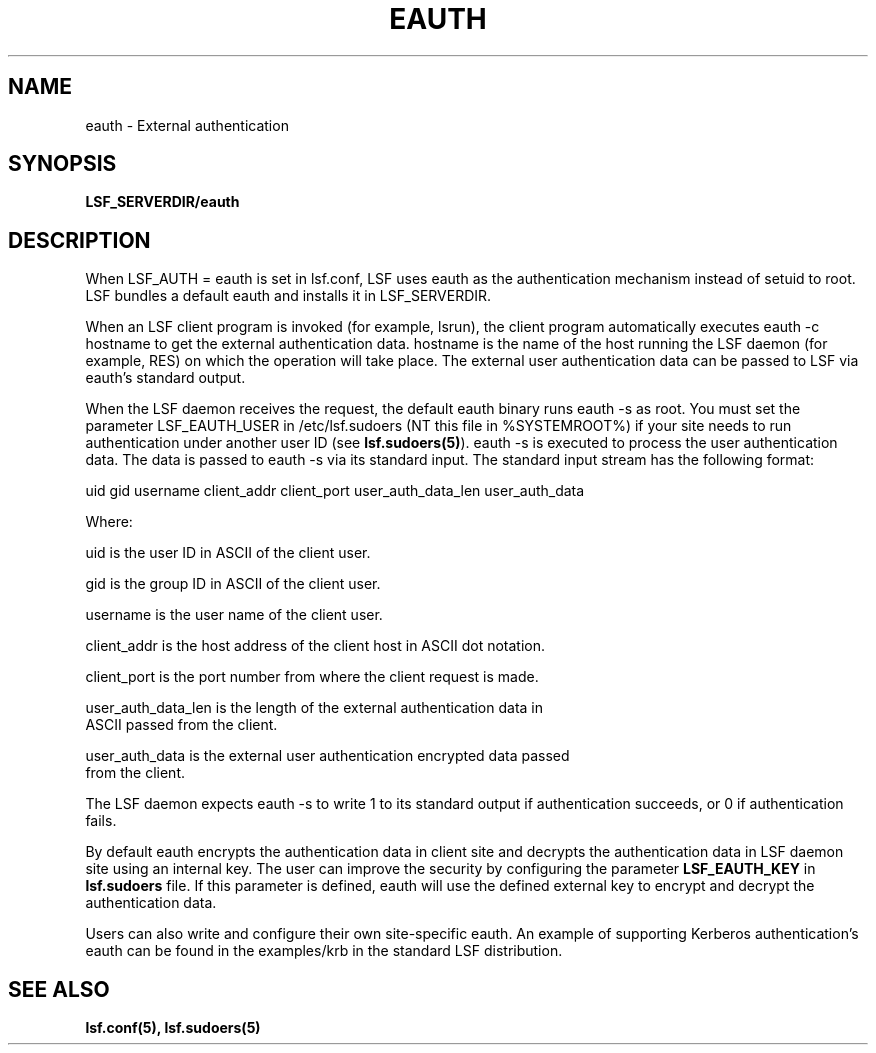 .\" $Id: eauth.8,v 5.4 2000/06/01 19:26:33 bingfeng Exp $
.ds ]W %
.ds ]L
.TH EAUTH 8 "1 August 1998"
.SH NAME
eauth \- External authentication 
.SH SYNOPSIS
\fBLSF_SERVERDIR/eauth
.SH DESCRIPTION
When LSF_AUTH = eauth is set in lsf.conf, LSF uses eauth as the authentication
mechanism instead of setuid to root.  LSF bundles a default eauth and installs
it in LSF_SERVERDIR. 

When an LSF client program is invoked (for example, lsrun), the client program
automatically executes eauth -c hostname to get the external authentication 
data. hostname is the name of the host running the LSF daemon (for example, 
RES) on which the operation will take place.  The external user authentication 
data can be passed to LSF via eauth's standard output.

When the LSF daemon receives the request, the default eauth binary runs 
eauth -s as root. You must set the parameter LSF_EAUTH_USER in /etc/lsf.sudoers 
(NT this file in %SYSTEMROOT%) if your
site needs to run authentication under another user ID (see \fBlsf.sudoers(5)\fR).
eauth -s is executed to process the user authentication data. The data is passed
to eauth -s via its standard input.  The standard input stream has the following
format:

uid gid username client_addr client_port  user_auth_data_len user_auth_data

Where:

    uid is  the user ID in ASCII of the client user.

    gid is the group ID in ASCII of the client user.

    username is the user name of the client user.

    client_addr is the host address of the client host in ASCII dot notation.

    client_port is the port number from where the client request is made.

    user_auth_data_len is the length of the external authentication data in 
    ASCII passed from the client. 

    user_auth_data is the external user authentication encrypted data passed
    from the client.

The LSF daemon expects eauth -s to write 1 to its standard output if 
authentication succeeds, or 0 if authentication fails.

By default eauth encrypts the authentication data in client site and decrypts
the authentication data in LSF daemon site using an internal key. The user 
can improve the security by configuring the parameter \fBLSF_EAUTH_KEY\fR
in \fBlsf.sudoers\fR file.  If this parameter is defined, eauth will use 
the defined external key to encrypt and decrypt the authentication data.

Users can also write and configure their own site-specific eauth.  
An example of supporting Kerberos authentication's eauth can be found in 
the examples/krb in the standard LSF distribution. 

.SH "SEE ALSO"
.BR lsf.conf(5),
.BR lsf.sudoers(5)


